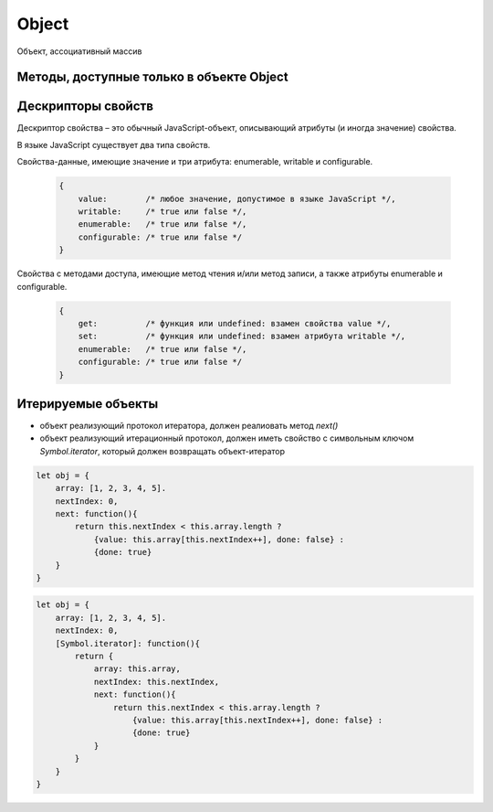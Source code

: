 .. title:: js object

.. meta::
    :description:
        Описание объектов, object, в языке программирования java script
    :keywords:
        js object

Object
======

Объект, ассоциативный массив


.. js:class:: Object()

    Объект, является прототипом для всех объектов языка

    .. code-block:: js

        var obj = {};
        var obj2 = new Object();

        var person = {
            'name': 'Alex',
            'age': 25
        };

        person.name;
        // 'Alex'

        person['name'];
        // 'Alex'

        delete person.age;

        // создание дочерних объектов
        var Megaperson = Object.create(person);

    .. code-block:: js

        let object = {
            name: 'ilnurgi',
            age: 23,
            ["first"+"Name"]: 'gii'
        }
        let {name, age} = object;
        let {name: x, age: y} = object;
        let {["na" + "me": x, age: y} = object;

        let x = 1, y = 2;
        let object = { x, y };

        let object = {
            myFunction() {...};
        };
        object.myFunction();

        let a = {a: 12, __proto__: {b: 13}}

    .. code-block:: js

        let obj1 = {
            f1: 'v1',
            f2: 'v2',
        }

        let obj2 = {
            ...obj1,
            f1: 'v11',
            fN: 'vN'
        }

        let copyObj = { ...oldObj };
        let mergedObj = { ...obj1, ...obj2}


    .. js:attribute:: constructor

        Ссылка на конструктор

        .. code-block:: js

            a = new Array(1,2,3);
            a.constructor == Array;
            // true


    .. js:function:: getOwnPropertySymbols()

        Возвращает массив символьных свойств объекта

        .. versionadded:: EcmaScript6


    .. js:function:: hasOwnProperty(name)

        Возвращает булево, обладает ли объект свойством.

        .. code-block:: js

            // Создать объект
            var o = new Object();

            // Определить неунаследованное свойство
            o.x = 3.14;

            o.hasOwnProperty("x");
            // Вернет true: x – это локальное свойство

            o.hasOwnProperty("y");
            // Вернет false: объект не имеет свойства y

            o.hasOwnProperty("toString");
            // Вернет false: свойство toString унаследовано


    .. js:function:: isPrototypeOf(obj)

        Является ли данный объект прототипом для указанного объекта

        .. code-block:: js

            var o = new Object();
            // Создать объект

            Object.prototype.isPrototypeOf(o)
            // true: o – объект

            Function.prototype.isPrototypeOf(o.toString);
            // true: toString – функция

            Array.prototype.isPrototypeOf([1,2,3]);
            // true: [1,2,3] – массив

            // Ту же проверку можно выполнить другим способом
            (o.constructor == Object);
            // true: o создан с помощью конструктора Object()

            (o.toString.constructor == Function);
            // true: o.toString – функция

            // Объекты-прототипы сами имеют прототипы. Следующий вызов вернет true, показывая, что
            // объекты-функции наследуют свойства от Function.prototype, а так­же от Object.prototype.
            Object.prototype.isPrototypeOf(Function.prototype);


    .. js:function:: propertyIsEnumerable(var)

        Существует-ли свойство с указанным именем и будет ли оно перечислено циклом for/in

        .. code-block:: js

            var o = new Object();
            o.x = 3.14;

            o.propertyIsEnumerable("x");
            // true: x - локальное и перечислимое

            o.propertyIsEnumerable("y");
            // false: o не имеет свойства y

            o.propertyIsEnumerable("toString");
            // false: toString унаследованное свойство

            Object.prototype.propertyIsEnumerable("toString");
            // false: не перечислимое


    .. js:function:: toLocaleString()

        Локализованное строчное представление объекта


    .. js:function:: toString()

        Возвращает строковое представление объекта


    .. js:function:: valueOf()

        Возвращает значение объекта


Методы, доступные только в объекте Object
-----------------------------------------

.. js:function:: assign(targetObj, sourceObj, ...)

    Поверхностное копирование значений свойств объектов в целевой.

    * вызывает методы чтения источников и методы записи приемника

    * просто присваивает значения свойств источника новым или существующим свойствам приемникам

    * не копирет свойства prototype источников

    * имена свойств JS могут быть строками или символами

    * определения свойств не копируются из источников

    * игнорирует при копировании ключи со значениями null и undefined

    .. versionadded:::: EcmaScript6

    .. code-block:: js

        let x = { x: 12 };
        let y = { y: 13 };
        let z = { z: 14 };
        let m = {};
        Object.assign(m, x, y, z);


.. js:function:: create(prototype[, descriptors])

    Создает новый объект с указанным прототипом и свойствами.

    .. versionadded:: ECMAScript5

    .. code-block:: js

        // Создать объект, который имеет собственные свойства x и y и наследует свойство z
        var p = Object.create({z:0}, {
            x: {
                value: 1,
                writable: false,
                enumerable:true,
                configurable: true
            },
            y: {
                value: 2,
                writable: false,
                enumerable:true,
                configurable: true
            },
        });


.. js:function:: defineProperties(obj, descriptors)

    Соз­да­ет или на­страи­ва­ет од­но или бо­лее свойств в ука­зан­ном объ­ек­те.

    .. versionadded:: ECMAScript5

    .. code-block:: js

        // До­ба­вить в но­вый объ­ект свой­ст­ва
        var p = Object.defineProperties({},
            x: {
                value: 0,
                writable: false,
                enumerable:true,
                configurable: true
            },
            y: {
                value: 1,
                writable: false,
                enumerable:true,
                configurable: true
            },
        });


.. js:function:: defineProperty(obj, name, value)

    Соз­да­ет или на­страи­ва­ет свой­ст­во в ука­зан­ном объ­ек­те.

    .. versionadded:: ECMAScript5

    .. code-block:: js

        Object.defineProperty({}, 'n', {
            value: v,
            writable: false,
            enumerable: true,
            configurable:false
        });


.. js:function:: entries(obj)

    Возвращает список списков, ключей и значений объекта

    .. code-block:: js

        Object.values(
            {
                name: 'ilnurgi',
                age: 30
            }
        )
        // предварительно сортирует по ключам
        // [['name', 'ilnurgi'], ['age', 30]]

        Object.values(
            ['a', 'b', 'c']
        )
        // ['0', 'a'], ['1', 'b'], ['2', 'c']]


.. js:function:: freeze(obj)

    Де­ла­ет ука­зан­ный объ­ект не­из­ме­няе­мым.

    .. versionadded:: ECMAScript5

    .. code-block:: js

        const immutableObject = Object.freeze({
            foo: 123,
            bar: 'buz'
        });

        immutableObject = {};
        // error

        immutableObject.foo = 456;
        // not alllowed

        immutableObject.bebebe = 'abc';
        // not allowed



.. js:function:: getOwnPropertyDescriptor(obj, name)

    Возвращает атрибуты указанного свойства в указанном объекте.

    .. versionadded:: ECMAScript5

    .. code-block:: js

        pass


.. js:function:: getOwnPropertyNames(obj, name)

    Воз­вра­ща­ет мас­сив имен всех не­унас­ле­до­ван­ных свойств в  ука­зан­ном объ­ек­те, вклю­чая свой­ст­ва, не ­пе­ре­чис­ляе­мые цик­лом for/in.

    .. versionadded:: ECMAScript5


.. js:function:: getPrototypeOf(obj)

    Воз­вра­ща­ет про­то­тип ука­зан­но­го объ­ек­та.

    .. versionadded:: ECMAScript5

    .. code-block:: js

        var p = {};              // Обыч­ный объ­ект
        Object.getPrototypeOf(p) // => Object.prototype
        var o = Object.create(p) // Объ­ект, на­сле­дую­щий объ­ект p
        Object.getPrototypeOf(o) // => p


.. js:function:: is(value1, value2)

    Проверяет равенство двух значений

    .. versionadded:::: EcmaScript6

    .. code-block:: js

        Object.is(0, -0);
        // false

        0 === -0;
        // true

        Object.is(Nan, 0/0);
        // true

        Nan === 0/0;
        // false

        Object.is(Nan, Nan);
        // true

        NaN === NaN;
        // false


.. js:function:: isExtensible(obj)

    Оп­ре­де­ля­ет, мо­гут ли до­бав­лять­ся но­вые свой­ст­ва в ука­зан­ный объ­ект.

    .. versionadded:: ECMAScript5

    .. code-block:: js

        var o = {};                  // Соз­дать но­вый объ­ект
        Object.isExtensible(o)       // => true: он яв­ля­ет­ся рас­ши­ряе­мым
        Object.preventExtensions(o); // Сде­лать не­рас­ши­ряе­мым
        Object.isExtensible(o)       // => false: те­перь он не­рас­ши­ряе­мый


.. js:function:: isFrozen(obj)

    Оп­ре­де­ля­ет, яв­ля­ет­ся ли ука­зан­ный объ­ект фик­си­ро­ван­ным.

    .. versionadded:: ECMAScript5


.. js:function:: isSealed(obj)

    Оп­ре­де­ля­ет, яв­ля­ет­ся ли ука­зан­ный объ­ект не­рас­ши­ряе­мым, а его свой­ст­ва не­дос­туп­ны­ми для на­строй­ки.

    .. versionadded:: ECMAScript5


.. js:function:: keys(obj)

    Возвращает массив имен неунаследованных перечислимых свойств в указанном объекте.

    .. versionadded:: ECMAScript5

    .. code-block:: js

        Object.keys({x:1, y:2})
        // ["x", "y"]


.. js:function:: preventExtensions(obj)

    Пре­дот­вра­ща­ет воз­мож­ность до­бав­ле­ния но­вых свойств в ука­зан­ный объ­ект.

    .. versionadded:: ECMAScript5


.. js:function:: seal(obj)

    Пре­дот­вра­ща­ет воз­мож­ность до­бав­ле­ния но­вых и уда­ле­ния су­ще­ст­вую­щих свойств в ука­зан­ном объ­ек­те.

    .. versionadded:: ECMAScript5


.. js:function:: setPrototypeOf(object, prototype)

    Присваивание значений свойству `prototype`

    .. versionadded:::: EcmaScript6

    .. code-block:: js

        let x = { x: 12 };
        let y = { y: 13 };
        Object.setPrototypeOf(y, x);

.. js:function:: values(obj)

    Возвращает список значений объекта

    .. code-block:: js

        Object.values(
            {
                name: 'ilnurgi',
                age: 30
            }
        )
        // предварительно сортирует по ключам
        // ['ilnurgi', 30]

        Object.values(
            ['a', 'b', 'c']
        )
        // ['a', 'b', 'c']



Дескрипторы свойств
-------------------

Де­ск­рип­тор свой­ст­ва – это обыч­ный Ja­va­Script-объ­ект, опи­сы­ваю­щий ат­ри­бу­ты (и ино­гда зна­че­ние) свой­ст­ва.

В язы­ке Ja­va­Script су­ще­ст­ву­ет два ти­па свойств.

Свой­ст­ва-дан­ные, имею­щие зна­че­ние и три ат­ри­бу­та: enumerable, writable и  configurable.

    .. code-block:: js

        {
            value:        /* лю­бое зна­че­ние, до­пус­ти­мое в язы­ке Ja­va­Script */,
            writable:     /* true или false */,
            enumerable:   /* true или false */,
            configurable: /* true или false */
        }

Свой­ст­ва с ме­то­да­ми дос­ту­па, имею­щие ме­тод чте­ния и/или ме­тод за­пи­си, а так­же
ат­ри­бу­ты enumerable и configurable.

    .. code-block:: js

        {
            get:          /* функ­ция или undefined: вза­мен свой­ст­ва value */,
            set:          /* функ­ция или undefined: вза­мен ат­ри­бу­та writable */,
            enumerable:   /* true или false */,
            configurable: /* true или false */
        }


Итерируемые объекты
-------------------

.. versionadded:::: EcmaScript6


* объект реализующий протокол итератора, должен реалиовать метод `next()`

* объект реализующий итерационный протокол, должен иметь свойство с символьным ключом `Symbol.iterator`, который должен возвращать объект-итератор

.. code-block:: js

    let obj = {
        array: [1, 2, 3, 4, 5].
        nextIndex: 0,
        next: function(){
            return this.nextIndex < this.array.length ?
                {value: this.array[this.nextIndex++], done: false} :
                {done: true}
        }
    }

.. code-block:: js

    let obj = {
        array: [1, 2, 3, 4, 5].
        nextIndex: 0,
        [Symbol.iterator]: function(){
            return {
                array: this.array,
                nextIndex: this.nextIndex,
                next: function(){
                    return this.nextIndex < this.array.length ?
                        {value: this.array[this.nextIndex++], done: false} :
                        {done: true}
                }
            }
        }
    }
